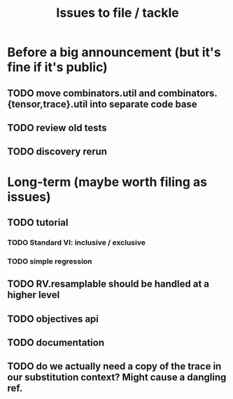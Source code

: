 #+TITLE: Issues to file / tackle

* Before a big announcement (but it's fine if it's public)
** TODO move combinators.util and combinators.{tensor,trace}.util into separate code base
** TODO review old tests
** TODO discovery rerun

* Long-term (maybe worth filing as issues)
** TODO tutorial
*** TODO Standard VI: inclusive / exclusive
*** TODO simple regression
** TODO RV.resamplable should be handled at a higher level
** TODO objectives api
** TODO documentation
** TODO do we actually need a copy of the trace in our substitution context? Might cause a dangling ref.
